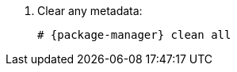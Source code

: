 [id="configuring-repositories-{distribution}-{distribution-major-version}-{package-manager}"]

. Clear any metadata:
+
[options="nowrap" subs="+quotes,attributes"]
----
# {package-manager} clean all
----
ifdef::foreman-el,katello[]
+
. Install the `foreman-release.rpm` package:
+
[options="nowrap" subs="+quotes,attributes"]
----
# {package-manager} localinstall https://yum.theforeman.org/releases/{ProjectVersion}/el{distribution-major-version}/x86_64/foreman-release.rpm
----
endif::[]
ifdef::katello[]
+
. Install the `katello-repos-latest.rpm` package
+
[options="nowrap" subs="+quotes,attributes"]
----
# {package-manager} localinstall https://yum.theforeman.org/katello/{KatelloVersion}/katello/el{distribution-major-version}/x86_64/katello-repos-latest.rpm
----

ifeval::["{distribution-major-version}" == "8"]
+
. Install the `centos-release-ansible-29` package to enable repositories for dependencies of the Ansible collection support:
+
[options="nowrap" subs="+quotes,attributes"]
----
# {package-manager} install centos-release-ansible-29
----
endif::[]
endif::[]
ifdef::foreman-el,katello[]
+
. Install the `puppet7-release-el-{distribution-major-version}.noarch.rpm` package:
+
[options="nowrap" subs="+quotes,attributes"]
----
# {package-manager} localinstall https://yum.puppet.com/puppet7-release-el-{distribution-major-version}.noarch.rpm
----
endif::[]

